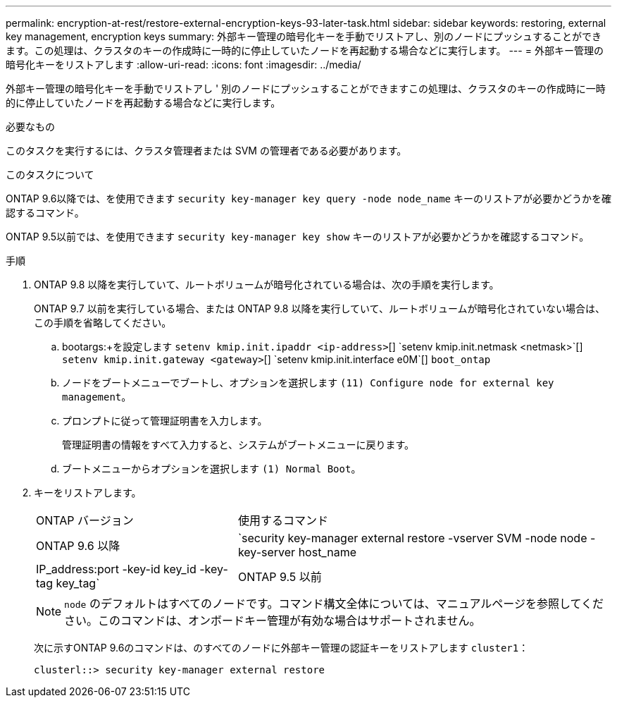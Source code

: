 ---
permalink: encryption-at-rest/restore-external-encryption-keys-93-later-task.html 
sidebar: sidebar 
keywords: restoring, external key management, encryption keys 
summary: 外部キー管理の暗号化キーを手動でリストアし、別のノードにプッシュすることができます。この処理は、クラスタのキーの作成時に一時的に停止していたノードを再起動する場合などに実行します。 
---
= 外部キー管理の暗号化キーをリストアします
:allow-uri-read: 
:icons: font
:imagesdir: ../media/


[role="lead"]
外部キー管理の暗号化キーを手動でリストアし ' 別のノードにプッシュすることができますこの処理は、クラスタのキーの作成時に一時的に停止していたノードを再起動する場合などに実行します。

.必要なもの
このタスクを実行するには、クラスタ管理者または SVM の管理者である必要があります。

.このタスクについて
ONTAP 9.6以降では、を使用できます `security key-manager key query -node node_name` キーのリストアが必要かどうかを確認するコマンド。

ONTAP 9.5以前では、を使用できます `security key-manager key show` キーのリストアが必要かどうかを確認するコマンド。

.手順
. ONTAP 9.8 以降を実行していて、ルートボリュームが暗号化されている場合は、次の手順を実行します。
+
ONTAP 9.7 以前を実行している場合、または ONTAP 9.8 以降を実行していて、ルートボリュームが暗号化されていない場合は、この手順を省略してください。

+
.. bootargs:+を設定します
`setenv kmip.init.ipaddr <ip-address>`[+]
`setenv kmip.init.netmask <netmask>`[+]
`setenv kmip.init.gateway <gateway>`[+]
`setenv kmip.init.interface e0M`[+]
`boot_ontap`
.. ノードをブートメニューでブートし、オプションを選択します `(11) Configure node for external key management`。
.. プロンプトに従って管理証明書を入力します。
+
管理証明書の情報をすべて入力すると、システムがブートメニューに戻ります。

.. ブートメニューからオプションを選択します `(1) Normal Boot`。


. キーをリストアします。
+
[cols="35,65"]
|===


| ONTAP バージョン | 使用するコマンド 


 a| 
ONTAP 9.6 以降
 a| 
`security key-manager external restore -vserver SVM -node node -key-server host_name|IP_address:port -key-id key_id -key-tag key_tag`



 a| 
ONTAP 9.5 以前
 a| 
`security key-manager restore -node node -address IP_address -key-id key_id -key-tag key_tag`

|===
+
[NOTE]
====
`node` のデフォルトはすべてのノードです。コマンド構文全体については、マニュアルページを参照してください。このコマンドは、オンボードキー管理が有効な場合はサポートされません。

====
+
次に示すONTAP 9.6のコマンドは、のすべてのノードに外部キー管理の認証キーをリストアします `cluster1`：

+
[listing]
----
clusterl::> security key-manager external restore
----


